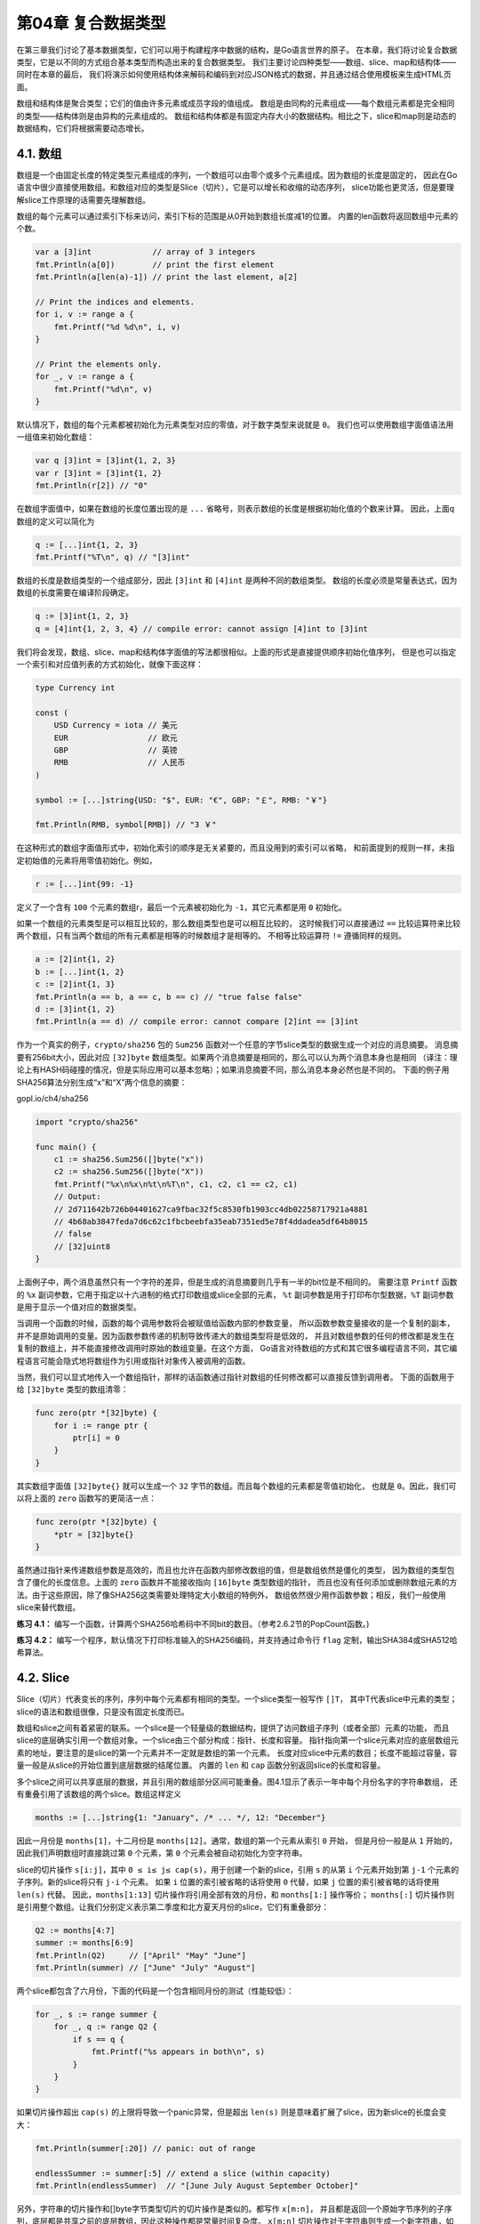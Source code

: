 第04章 复合数据类型
====================

在第三章我们讨论了基本数据类型，它们可以用于构建程序中数据的结构，是Go语言世界的原子。
在本章，我们将讨论复合数据类型，它是以不同的方式组合基本类型而构造出来的复合数据类型。
我们主要讨论四种类型——数组、slice、map和结构体——同时在本章的最后，
我们将演示如何使用结构体来解码和编码到对应JSON格式的数据，并且通过结合使用模板来生成HTML页面。

数组和结构体是聚合类型；它们的值由许多元素或成员字段的值组成。
数组是由同构的元素组成——每个数组元素都是完全相同的类型——结构体则是由异构的元素组成的。
数组和结构体都是有固定内存大小的数据结构。相比之下，slice和map则是动态的数据结构，它们将根据需要动态增长。

4.1. 数组
---------

数组是一个由固定长度的特定类型元素组成的序列，一个数组可以由零个或多个元素组成。因为数组的长度是固定的，
因此在Go语言中很少直接使用数组。和数组对应的类型是Slice（切片），它是可以增长和收缩的动态序列，
slice功能也更灵活，但是要理解slice工作原理的话需要先理解数组。

数组的每个元素可以通过索引下标来访问，索引下标的范围是从0开始到数组长度减1的位置。
内置的len函数将返回数组中元素的个数。

.. code:: Go

    var a [3]int             // array of 3 integers
    fmt.Println(a[0])        // print the first element
    fmt.Println(a[len(a)-1]) // print the last element, a[2]

    // Print the indices and elements.
    for i, v := range a {
        fmt.Printf("%d %d\n", i, v)
    }

    // Print the elements only.
    for _, v := range a {
        fmt.Printf("%d\n", v)
    }

默认情况下，数组的每个元素都被初始化为元素类型对应的零值，对于数字类型来说就是 ``0``。
我们也可以使用数组字面值语法用一组值来初始化数组：

.. code:: Go

    var q [3]int = [3]int{1, 2, 3}
    var r [3]int = [3]int{1, 2}
    fmt.Println(r[2]) // "0"

在数组字面值中，如果在数组的长度位置出现的是 ``...`` 省略号，则表示数组的长度是根据初始化值的个数来计算。
因此，上面q数组的定义可以简化为

.. code:: Go

    q := [...]int{1, 2, 3}
    fmt.Printf("%T\n", q) // "[3]int"

数组的长度是数组类型的一个组成部分，因此 ``[3]int`` 和 ``[4]int`` 是两种不同的数组类型。
数组的长度必须是常量表达式，因为数组的长度需要在编译阶段确定。

.. code:: Go

    q := [3]int{1, 2, 3}
    q = [4]int{1, 2, 3, 4} // compile error: cannot assign [4]int to [3]int

我们将会发现，数组、slice、map和结构体字面值的写法都很相似。上面的形式是直接提供顺序初始化值序列，
但是也可以指定一个索引和对应值列表的方式初始化，就像下面这样：

.. code:: Go

    type Currency int

    const (
        USD Currency = iota // 美元
        EUR                 // 欧元
        GBP                 // 英镑
        RMB                 // 人民币
    )

    symbol := [...]string{USD: "$", EUR: "€", GBP: "￡", RMB: "￥"}

    fmt.Println(RMB, symbol[RMB]) // "3 ￥"

在这种形式的数组字面值形式中，初始化索引的顺序是无关紧要的，而且没用到的索引可以省略，
和前面提到的规则一样，未指定初始值的元素将用零值初始化。例如，

.. code:: Go

    r := [...]int{99: -1}

定义了一个含有 ``100`` 个元素的数组r，最后一个元素被初始化为 ``-1``，其它元素都是用 ``0`` 初始化。

如果一个数组的元素类型是可以相互比较的，那么数组类型也是可以相互比较的，
这时候我们可以直接通过 ``==`` 比较运算符来比较两个数组，只有当两个数组的所有元素都是相等的时候数组才是相等的。
不相等比较运算符 ``!=`` 遵循同样的规则。

.. code:: Go

    a := [2]int{1, 2}
    b := [...]int{1, 2}
    c := [2]int{1, 3}
    fmt.Println(a == b, a == c, b == c) // "true false false"
    d := [3]int{1, 2}
    fmt.Println(a == d) // compile error: cannot compare [2]int == [3]int

作为一个真实的例子，``crypto/sha256`` 包的 ``Sum256`` 函数对一个任意的字节slice类型的数据生成一个对应的消息摘要。
消息摘要有256bit大小，因此对应 ``[32]byte`` 数组类型。如果两个消息摘要是相同的，那么可以认为两个消息本身也是相同
（译注：理论上有HASH码碰撞的情况，但是实际应用可以基本忽略）；如果消息摘要不同，那么消息本身必然也是不同的。
下面的例子用SHA256算法分别生成“x”和“X”两个信息的摘要：

gopl.io/ch4/sha256

.. code:: Go

    import "crypto/sha256"

    func main() {
        c1 := sha256.Sum256([]byte("x"))
        c2 := sha256.Sum256([]byte("X"))
        fmt.Printf("%x\n%x\n%t\n%T\n", c1, c2, c1 == c2, c1)
        // Output:
        // 2d711642b726b04401627ca9fbac32f5c8530fb1903cc4db02258717921a4881
        // 4b68ab3847feda7d6c62c1fbcbeebfa35eab7351ed5e78f4ddadea5df64b8015
        // false
        // [32]uint8
    }

上面例子中，两个消息虽然只有一个字符的差异，但是生成的消息摘要则几乎有一半的bit位是不相同的。
需要注意 ``Printf`` 函数的 ``%x`` 副词参数，它用于指定以十六进制的格式打印数组或slice全部的元素，
``%t`` 副词参数是用于打印布尔型数据，``%T`` 副词参数是用于显示一个值对应的数据类型。

当调用一个函数的时候，函数的每个调用参数将会被赋值给函数内部的参数变量，
所以函数参数变量接收的是一个复制的副本，并不是原始调用的变量。因为函数参数传递的机制导致传递大的数组类型将是低效的，
并且对数组参数的任何的修改都是发生在复制的数组上，并不能直接修改调用时原始的数组变量。在这个方面，
Go语言对待数组的方式和其它很多编程语言不同，其它编程语言可能会隐式地将数组作为引用或指针对象传入被调用的函数。

当然，我们可以显式地传入一个数组指针，那样的话函数通过指针对数组的任何修改都可以直接反馈到调用者。
下面的函数用于给 ``[32]byte`` 类型的数组清零：

.. code:: Go

    func zero(ptr *[32]byte) {
        for i := range ptr {
            ptr[i] = 0
        }
    }

其实数组字面值 ``[32]byte{}`` 就可以生成一个 ``32`` 字节的数组。而且每个数组的元素都是零值初始化，
也就是 ``0``。因此，我们可以将上面的 ``zero`` 函数写的更简洁一点：

.. code:: Go

    func zero(ptr *[32]byte) {
        *ptr = [32]byte{}
    }

虽然通过指针来传递数组参数是高效的，而且也允许在函数内部修改数组的值，但是数组依然是僵化的类型，
因为数组的类型包含了僵化的长度信息。上面的 ``zero`` 函数并不能接收指向 ``[16]byte`` 类型数组的指针，
而且也没有任何添加或删除数组元素的方法。由于这些原因，除了像SHA256这类需要处理特定大小数组的特例外，
数组依然很少用作函数参数；相反，我们一般使用slice来替代数组。

**练习 4.1：**
编写一个函数，计算两个SHA256哈希码中不同bit的数目。（参考2.6.2节的PopCount函数。)

**练习 4.2：**
编写一个程序，默认情况下打印标准输入的SHA256编码，并支持通过命令行 ``flag`` 定制，输出SHA384或SHA512哈希算法。

4.2. Slice
----------

Slice（切片）代表变长的序列，序列中每个元素都有相同的类型。一个slice类型一般写作 ``[]T``，
其中T代表slice中元素的类型；slice的语法和数组很像，只是没有固定长度而已。

数组和slice之间有着紧密的联系。一个slice是一个轻量级的数据结构，提供了访问数组子序列（或者全部）元素的功能，
而且slice的底层确实引用一个数组对象。一个slice由三个部分构成：指针、长度和容量。
指针指向第一个slice元素对应的底层数组元素的地址，要注意的是slice的第一个元素并不一定就是数组的第一个元素。
长度对应slice中元素的数目；长度不能超过容量，容量一般是从slice的开始位置到底层数据的结尾位置。
内置的 ``len`` 和 ``cap`` 函数分别返回slice的长度和容量。

多个slice之间可以共享底层的数据，并且引用的数组部分区间可能重叠。图4.1显示了表示一年中每个月份名字的字符串数组，
还有重叠引用了该数组的两个slice。数组这样定义

.. code:: Go

    months := [...]string{1: "January", /* ... */, 12: "December"}

因此一月份是 ``months[1]``，十二月份是 ``months[12]``。通常，数组的第一个元素从索引 ``0`` 开始，
但是月份一般是从 ``1`` 开始的，因此我们声明数组时直接跳过第 ``0`` 个元素，第 ``0`` 个元素会被自动初始化为空字符串。

slice的切片操作 ``s[i:j]``，其中 ``0 ≤ i≤ j≤ cap(s)``，用于创建一个新的slice，引用 ``s`` 
的从第 ``i`` 个元素开始到第 ``j-1`` 个元素的子序列。新的slice将只有 ``j-i`` 个元素。
如果 ``i`` 位置的索引被省略的话将使用 ``0`` 代替，如果 ``j`` 位置的索引被省略的话将使用 ``len(s)`` 代替。
因此，``months[1:13]`` 切片操作将引用全部有效的月份，和 ``months[1:]`` 操作等价；
``months[:]`` 切片操作则是引用整个数组。让我们分别定义表示第二季度和北方夏天月份的slice，它们有重叠部分：

.. figure:: /_static/images/ch4-01.png
   :alt: 

.. code:: Go

    Q2 := months[4:7]
    summer := months[6:9]
    fmt.Println(Q2)     // ["April" "May" "June"]
    fmt.Println(summer) // ["June" "July" "August"]

两个slice都包含了六月份，下面的代码是一个包含相同月份的测试（性能较低）：

.. code:: Go

    for _, s := range summer {
        for _, q := range Q2 {
            if s == q {
                fmt.Printf("%s appears in both\n", s)
            }
        }
    }

如果切片操作超出 ``cap(s)`` 的上限将导致一个panic异常，但是超出 ``len(s)`` 则是意味着扩展了slice，因为新slice的长度会变大：

.. code:: Go

    fmt.Println(summer[:20]) // panic: out of range

    endlessSummer := summer[:5] // extend a slice (within capacity)
    fmt.Println(endlessSummer)  // "[June July August September October]"

另外，字符串的切片操作和[]byte字节类型切片的切片操作是类似的。都写作 ``x[m:n]``，
并且都是返回一个原始字节序列的子序列，底层都是共享之前的底层数组，因此这种操作都是常量时间复杂度。
``x[m:n]`` 切片操作对于字符串则生成一个新字符串，如果 ``x`` 是 ``[]byte`` 
的话则生成一个新的 ``[]byte``。

因为slice值包含指向第一个slice元素的指针，因此向函数传递slice将允许在函数内部修改底层数组的元素。
换句话说，复制一个slice只是对底层的数组创建了一个新的slice别名（§2.3.2）。
下面的 ``reverse`` 函数在原内存空间将 ``[]int`` 类型的slice反转，而且它可以用于任意长度的slice。

gopl.io/ch4/rev

.. code:: Go

    // reverse reverses a slice of ints in place.
    func reverse(s []int) {
        for i, j := 0, len(s)-1; i < j; i, j = i+1, j-1 {
            s[i], s[j] = s[j], s[i]
        }
    }

这里我们反转数组的应用：

.. code:: Go

    a := [...]int{0, 1, 2, 3, 4, 5}
    reverse(a[:])
    fmt.Println(a) // "[5 4 3 2 1 0]"

一种将slice元素循环向左旋转 ``n`` 个元素的方法是三次调用 ``reverse`` 反转函数，第一次是反转开头的 ``n`` 个元素，
然后是反转剩下的元素，最后是反转整个slice的元素。（如果是向右循环旋转，则将第三个函数调用移到第一个调用位置就可以了。）

.. code:: Go

    s := []int{0, 1, 2, 3, 4, 5}
    // Rotate s left by two positions.
    reverse(s[:2])
    reverse(s[2:])
    reverse(s)
    fmt.Println(s) // "[2 3 4 5 0 1]"

要注意的是slice类型的变量 ``s`` 和数组类型的变量 ``a`` 的初始化语法的差异。slice和数组的字面值语法很类似，
它们都是用花括弧包含一系列的初始化元素，但是对于slice并没有指明序列的长度。这会隐式地创建一个合适大小的数组，
然后slice的指针指向底层的数组。就像数组字面值一样，slice的字面值也可以按顺序指定初始化值序列，
或者是通过索引和元素值指定，或者用两种风格的混合语法初始化。

和数组不同的是，slice之间不能比较，因此我们不能使用 ``==`` 操作符来判断两个slice是否含有全部相等元素。
不过标准库提供了高度优化的 ``bytes.Equal`` 函数来判断两个字节型slice是否相等（ ``[]byte`` ），
但是对于其他类型的slice，我们必须自己展开每个元素进行比较：

.. code:: Go

    func equal(x, y []string) bool {
        if len(x) != len(y) {
            return false
        }
        for i := range x {
            if x[i] != y[i] {
                return false
            }
        }
        return true
    }

上面关于两个slice的深度相等测试，运行的时间并不比支持 ``==`` 操作的数组或字符串更多，
但是为何slice不直接支持比较运算符呢？这方面有两个原因。第一个原因，一个slice的元素是间接引用的，
一个slice甚至可以包含自身。虽然有很多办法处理这种情形，但是没有一个是简单有效的。

第二个原因，因为slice的元素是间接引用的，一个固定的slice值（译注：指slice本身的值，不是元素的值）
在不同的时刻可能包含不同的元素，因为底层数组的元素可能会被修改。而例如Go语言中map的key只做简单的浅拷贝，
它要求key在整个生命周期内保持不变性（译注：例如slice扩容，就会导致其本身的值/地址变化）。
而用深度相等判断的话，显然在map的key这种场合不合适。对于像指针或 ``chan`` 之类的引用类型，
``==`` 相等测试可以判断两个是否是引用相同的对象。一个针对slice的浅相等测试的 ``==`` 操作符可能是有一定用处的，
也能临时解决 ``map`` 类型的 ``key`` 问题，但是slice和数组不同的相等测试行为会让人困惑。因此，
安全的做法是直接禁止slice之间的比较操作。

slice唯一合法的比较操作是和 ``nil`` 比较，例如：

.. code:: Go

    if summer == nil { /* ... */ }

一个零值的slice等于 ``nil``。一个 ``nil`` 值的slice并没有底层数组。一个 ``nil`` 值的slice的长度和容量都是 ``0``，
但是也有非 ``nil`` 值的slice的长度和容量也是 ``0`` 的，例如 ``[]int{}`` 或 ``make([]int,3)[3:]``。
与任意类型的 ``nil`` 值一样，我们可以用 ``[]int(nil)`` 类型转换表达式来生成一个对应类型slice的 ``nil`` 值。

.. code:: Go

    var s []int    // len(s) == 0, s == nil
    s = nil        // len(s) == 0, s == nil
    s = []int(nil) // len(s) == 0, s == nil
    s = []int{}    // len(s) == 0, s != nil

如果你需要测试一个slice是否是空的，使用 ``len(s) == 0`` 来判断，而不应该用 ``s == nil`` 
来判断。除了和 ``nil`` 相等比较外，一个 ``nil`` 值的slice的行为和其它任意 ``0`` 长度的slice一样；
例如 ``reverse(nil)`` 也是安全的。除了文档已经明确说明的地方，所有的Go语言函数应该以相同的方式对待 ``nil`` 
值的slice和 ``0`` 长度的slice。

内置的 ``make`` 函数创建一个指定元素类型、长度和容量的slice。容量部分可以省略，在这种情况下，容量将等于长度。

.. code:: Go

    make([]T, len)
    make([]T, len, cap) // same as make([]T, cap)[:len]

在底层，``make`` 创建了一个匿名的数组变量，然后返回一个slice；只有通过返回的slice才能引用底层匿名的数组变量。
在第一种语句中，slice是整个数组的view。在第二个语句中，slice只引用了底层数组的前 ``len`` 个元素，
但是容量将包含整个的数组。额外的元素是留给未来的增长用的。

4.2.1. append函数
~~~~~~~~~~~~~~~~~

内置的append函数用于向slice追加元素：

.. code:: Go

    var runes []rune
    for _, r := range "Hello, 世界" {
        runes = append(runes, r)
    }
    fmt.Printf("%q\n", runes) // "['H' 'e' 'l' 'l' 'o' ',' ' ' '世' '界']"

在循环中使用 ``append`` 函数构建一个由九个 ``rune`` 字符构成的slice，当然对应这个特殊的问题我们可以通过Go语言内置的 
``[]rune("Hello,世界")`` 转换操作完成。

``append`` 函数对于理解slice底层是如何工作的非常重要，所以让我们仔细查看究竟是发生了什么。
下面是第一个版本的 ``appendInt`` 函数，专门用于处理 ``[]int`` 类型的slice：

gopl.io/ch4/append

.. code:: Go

    func appendInt(x []int, y int) []int {
        var z []int
        zlen := len(x) + 1
        if zlen <= cap(x) {
            // There is room to grow.  Extend the slice.
            z = x[:zlen]
        } else {
            // There is insufficient space.  Allocate a new array.
            // Grow by doubling, for amortized linear complexity.
            zcap := zlen
            if zcap < 2*len(x) {
                zcap = 2 * len(x)
            }
            z = make([]int, zlen, zcap)
            copy(z, x) // a built-in function; see text
        }
        z[len(x)] = y
        return z
    }

每次调用 ``appendInt`` 函数，必须先检测slice底层数组是否有足够的容量来保存新添加的元素。
如果有足够空间的话，直接扩展slice（依然在原有的底层数组之上），将新添加的y元素复制到新扩展的空间，
并返回slice。因此，输入的x和输出的z共享相同的底层数组。

如果没有足够的增长空间的话，``appendInt`` 函数则会先分配一个足够大的slice用于保存新的结果，
先将输入的 ``x`` 复制到新的空间，然后添加 ``y`` 元素。结果 ``z`` 和输入的 ``x`` 引用的将是不同的底层数组。

虽然通过循环复制元素更直接，不过内置的 ``copy`` 函数可以方便地将一个slice复制另一个相同类型的slice。
``copy`` 函数的第一个参数是要复制的目标slice，第二个参数是源slice，目标和源的位置顺序和 ``dst = src`` 
赋值语句是一致的。两个slice可以共享同一个底层数组，甚至有重叠也没有问题。``copy`` 
函数将返回成功复制的元素的个数（我们这里没有用到），等于两个slice中较小的长度，
所以我们不用担心覆盖会超出目标slice的范围。

为了提高内存使用效率，新分配的数组一般略大于保存x和y所需要的最低大小。通过在每次扩展数组时直接将长度翻倍从而避免了多次内存分配，
也确保了添加单个元素操的平均时间是一个常数时间。这个程序演示了效果：

.. code:: Go

    func main() {
        var x, y []int
        for i := 0; i < 10; i++ {
            y = appendInt(x, i)
            fmt.Printf("%d cap=%d\t%v\n", i, cap(y), y)
            x = y
        }
    }

每一次容量的变化都会导致重新分配内存和copy操作：

::

    0  cap=1    [0]
    1  cap=2    [0 1]
    2  cap=4    [0 1 2]
    3  cap=4    [0 1 2 3]
    4  cap=8    [0 1 2 3 4]
    5  cap=8    [0 1 2 3 4 5]
    6  cap=8    [0 1 2 3 4 5 6]
    7  cap=8    [0 1 2 3 4 5 6 7]
    8  cap=16   [0 1 2 3 4 5 6 7 8]
    9  cap=16   [0 1 2 3 4 5 6 7 8 9]

让我们仔细查看 ``i=3`` 次的迭代。当时 ``x`` 包含了 ``[0 1 2]`` 三个元素，但是容量是4，
因此可以简单将新的元素添加到末尾，不需要新的内存分配。然后新的 ``y`` 的长度和容量都是4，
并且和 ``x`` 引用着相同的底层数组，如图4.2所示。

.. figure:: /_static/images/ch4-02.png
   :alt: 

在下一次迭代时 ``i=4``，现在没有新的空余的空间了，因此 ``appendInt`` 函数分配一个容量为8的底层数组，
将 ``x`` 的4个元素 ``[0 1 2 3]`` 复制到新空间的开头，然后添加新的元素 ``i``，新元素的值是4。
新的 ``y`` 的长度是5，容量是8；后面有3个空闲的位置，三次迭代都不需要分配新的空间。
当前迭代中，``y`` 和 ``x`` 是对应不同底层数组的view。这次操作如图4.3所示。

.. figure:: /_static/images/ch4-03.png
   :alt: 

内置的 ``append`` 函数可能使用比 ``appendInt`` 更复杂的内存扩展策略。因此，通常我们并不知道 ``append`` 
调用是否导致了内存的重新分配，因此我们也不能确认新的slice和原始的slice是否引用的是相同的底层数组空间。
同样，我们不能确认在原先的slice上的操作是否会影响到新的slice。因此，通常是将 ``append`` 
返回的结果直接赋值给输入的slice变量：

.. code:: Go

    runes = append(runes, r)

更新slice变量不仅对调用 ``append`` 函数是必要的，实际上对应任何可能导致长度、容量或底层数组变化的操作都是必要的。
要正确地使用slice，需要记住尽管底层数组的元素是间接访问的，但是slice对应结构体本身的指针、
长度和容量部分是直接访问的。要更新这些信息需要像上面例子那样一个显式的赋值操作。从这个角度看，
slice并不是一个纯粹的引用类型，它实际上是一个类似下面结构体的聚合类型：

.. code:: Go

    type IntSlice struct {
        ptr      *int
        len, cap int
    }

我们的 ``appendInt`` 函数每次只能向slice追加一个元素，但是内置的 ``append`` 
函数则可以追加多个元素，甚至追加一个slice。

.. code:: Go

    var x []int
    x = append(x, 1)
    x = append(x, 2, 3)
    x = append(x, 4, 5, 6)
    x = append(x, x...) // append the slice x
    fmt.Println(x)      // "[1 2 3 4 5 6 1 2 3 4 5 6]"

通过下面的小修改，我们可以达到 ``append`` 函数类似的功能。其中在 ``appendInt`` 
函数参数中的最后的 ``...`` 省略号表示接收变长的参数为slice。我们将在5.7节详细解释这个特性。

.. code:: Go

    func appendInt(x []int, y ...int) []int {
        var z []int
        zlen := len(x) + len(y)
        // ...expand z to at least zlen...
        copy(z[len(x):], y)
        return z
    }

为了避免重复，和前面相同的代码并没有显示。

4.2.2. Slice内存技巧
~~~~~~~~~~~~~~~~~~~~

让我们看看更多的例子，比如旋转slice、反转slice或在slice原有内存空间修改元素。给定一个字符串列表，
下面的 ``nonempty`` 函数将在原有slice内存空间之上返回不包含空字符串的列表：

gopl.io/ch4/nonempty

.. code:: Go

    // Nonempty is an example of an in-place slice algorithm.
    package main

    import "fmt"

    // nonempty returns a slice holding only the non-empty strings.
    // The underlying array is modified during the call.
    func nonempty(strings []string) []string {
        i := 0
        for _, s := range strings {
            if s != "" {
                strings[i] = s
                i++
            }
        }
        return strings[:i]
    }

比较微妙的地方是，输入的slice和输出的slice共享一个底层数组。这可以避免分配另一个数组，
不过原来的数据将可能会被覆盖，正如下面两个打印语句看到的那样：

.. code:: Go

    data := []string{"one", "", "three"}
    fmt.Printf("%q\n", nonempty(data)) // `["one" "three"]`
    fmt.Printf("%q\n", data)           // `["one" "three" "three"]`

因此我们通常会这样使用 ``nonempty`` 函数： ``data = nonempty(data)`` 。

``nonempty`` 函数也可以使用 ``append`` 函数实现：

.. code:: Go

    func nonempty2(strings []string) []string {
        out := strings[:0] // zero-length slice of original
        for _, s := range strings {
            if s != "" {
                out = append(out, s)
            }
        }
        return out
    }

无论如何实现，以这种方式重用一个slice一般都要求最多为每个输入值产生一个输出值，
事实上很多这类算法都是用来过滤或合并序列中相邻的元素。这种slice用法是比较复杂的技巧，
虽然使用到了slice的一些技巧，但是对于某些场合是比较清晰和有效的。

一个slice可以用来模拟一个stack。最初给定的空slice对应一个空的stack，然后可以使用 ``append`` 
函数将新的值压入stack：

.. code:: Go

    stack = append(stack, v) // push v

stack的顶部位置对应slice的最后一个元素：

.. code:: Go

    top := stack[len(stack)-1] // top of stack

通过收缩stack可以弹出栈顶的元素

.. code:: Go

    stack = stack[:len(stack)-1] // pop

要删除slice中间的某个元素并保存原有的元素顺序，可以通过内置的 ``copy`` 函数将后面的子slice向前依次移动一位完成：

.. code:: Go

    func remove(slice []int, i int) []int {
        copy(slice[i:], slice[i+1:])
        return slice[:len(slice)-1]
    }

    func main() {
        s := []int{5, 6, 7, 8, 9}
        fmt.Println(remove(s, 2)) // "[5 6 8 9]"
    }

如果删除元素后不用保持原来顺序的话，我们可以简单的用最后一个元素覆盖被删除的元素：

.. code:: Go

    func remove(slice []int, i int) []int {
        slice[i] = slice[len(slice)-1]
        return slice[:len(slice)-1]
    }

    func main() {
        s := []int{5, 6, 7, 8, 9}
        fmt.Println(remove(s, 2)) // "[5 6 9 8]
    }

**练习 4.3：** 重写reverse函数，使用数组指针代替slice。

**练习 4.4：** 编写一个rotate函数，通过一次循环完成旋转。

**练习 4.5：** 写一个函数在原地完成消除[]string中相邻重复的字符串的操作。

**练习 4.6：**
编写一个函数，原地将一个UTF-8编码的[]byte类型的slice中相邻的空格（参考 ``unicode.IsSpace`` ）替换成一个空格返回

**练习 4.7：**
修改reverse函数用于原地反转UTF-8编码的[]byte。是否可以不用分配额外的内存？

4.3. Map
--------

哈希表是一种巧妙并且实用的数据结构。它是一个无序的 ``key/value`` 对的集合，其中所有的 ``key`` 都是不同的，
然后通过给定的key可以在常数时间复杂度内检索、更新或删除对应的value。

在Go语言中，一个map就是一个哈希表的引用，map类型可以写为map[K]V，其中K和V分别对应key和value。
map中所有的key都有相同的类型，所有的value也有着相同的类型，但是key和value之间可以是不同的数据类型。
其中K对应的key必须是支持==比较运算符的数据类型，所以map可以通过测试key是否相等来判断是否已经存在。
虽然浮点数类型也是支持相等运算符比较的，但是将浮点数用做key类型则是一个坏的想法，正如第三章提到的，
最坏的情况是可能出现的NaN和任何浮点数都不相等。对于V对应的value数据类型则没有任何的限制。

内置的make函数可以创建一个map：

.. code:: Go

    ages := make(map[string]int) // mapping from strings to ints

我们也可以用map字面值的语法创建map，同时还可以指定一些最初的key/value：

.. code:: Go

    ages := map[string]int{
        "alice":   31,
        "charlie": 34,
    }

这相当于

.. code:: Go

    ages := make(map[string]int)
    ages["alice"] = 31
    ages["charlie"] = 34

因此，另一种创建空的map的表达式是\ ``map[string]int{}``\ 。

Map中的元素通过key对应的下标语法访问：

.. code:: Go

    ages["alice"] = 32
    fmt.Println(ages["alice"]) // "32"

使用内置的delete函数可以删除元素：

.. code:: Go

    delete(ages, "alice") // remove element ages["alice"]

所有这些操作是安全的，即使这些元素不在map中也没有关系；如果一个查找失败将返回value类型对应的零值，
例如，即使map中不存在“bob”下面的代码也可以正常工作，因为 ``ages["bob"]`` 失败时将返回0。

.. code:: Go

    ages["bob"] = ages["bob"] + 1 // happy birthday!

而且 ``x += y`` 和 ``x++`` 等简短赋值语法也可以用在map上，所以上面的代码可以改写成

.. code:: Go

    ages["bob"] += 1

更简单的写法

.. code:: Go

    ages["bob"]++

但是map中的元素并不是一个变量，因此我们不能对map的元素进行取址操作：

.. code:: Go

    _ = &ages["bob"] // compile error: cannot take address of map element

禁止对map元素取址的原因是map可能随着元素数量的增长而重新分配更大的内存空间，从而可能导致之前的地址无效。

要想遍历map中全部的key/value对的话，可以使用range风格的for循环实现，和之前的slice遍历语法类似。
下面的迭代语句将在每次迭代时设置name和age变量，它们对应下一个键/值对：

.. code:: Go

    for name, age := range ages {
        fmt.Printf("%s\t%d\n", name, age)
    }

Map的迭代顺序是不确定的，并且不同的哈希函数实现可能导致不同的遍历顺序。在实践中，遍历的顺序是随机的，
每一次遍历的顺序都不相同。这是故意的，每次都使用随机的遍历顺序可以强制要求程序不会依赖具体的哈希函数实现。
如果要按顺序遍历key/value对，我们必须显式地对key进行排序，可以使用sort包的Strings函数对字符串slice进行排序。
下面是常见的处理方式：

.. code:: Go

    import "sort"

    var names []string
    for name := range ages {
        names = append(names, name)
    }
    sort.Strings(names)
    for _, name := range names {
        fmt.Printf("%s\t%d\n", name, ages[name])
    }

因为我们一开始就知道names的最终大小，因此给slice分配一个合适的大小将会更有效。
下面的代码创建了一个空的slice，但是slice的容量刚好可以放下map中全部的key：

.. code:: Go

    names := make([]string, 0, len(ages))

在上面的第一个range循环中，我们只关心map中的key，所以我们忽略了第二个循环变量。在第二个循环中，
我们只关心names中的名字，所以我们使用 ``_`` 空白标识符来忽略第一个循环变量，也就是迭代slice时的索引。

map类型的零值是nil，也就是没有引用任何哈希表。

.. code:: Go

    var ages map[string]int
    fmt.Println(ages == nil)    // "true"
    fmt.Println(len(ages) == 0) // "true"

map上的大部分操作，包括查找、删除、len和range循环都可以安全工作在nil值的map上，
它们的行为和一个空的map类似。但是向一个nil值的map存入元素将导致一个panic异常：

.. code:: Go

    ages["carol"] = 21 // panic: assignment to entry in nil map

在向map存数据前必须先创建map。

通过key作为索引下标来访问map将产生一个value。如果key在map中是存在的，那么将得到与key对应的value；
如果key不存在，那么将得到value对应类型的零值，正如我们前面看到的ages["bob"]那样。这个规则很实用，
但是有时候可能需要知道对应的元素是否真的是在map之中。例如，如果元素类型是一个数字，
你可能需要区分一个已经存在的0，和不存在而返回零值的0，可以像下面这样测试：

.. code:: Go

    age, ok := ages["bob"]
    if !ok { /* "bob" is not a key in this map; age == 0. */ }

你会经常看到将这两个结合起来使用，像这样：

.. code:: Go

    if age, ok := ages["bob"]; !ok { /* ... */ }

在这种场景下，map的下标语法将产生两个值；第二个是一个布尔值，用于报告元素是否真的存在。
布尔变量一般命名为ok，特别适合马上用于if条件判断部分。

和slice一样，map之间也不能进行相等比较；唯一的例外是和nil进行比较。要判断两个map是否包含相同的key和value，
我们必须通过一个循环实现：

.. code:: Go

    func equal(x, y map[string]int) bool {
        if len(x) != len(y) {
            return false
        }
        for k, xv := range x {
            if yv, ok := y[k]; !ok || yv != xv {
                return false
            }
        }
        return true
    }

从例子中可以看到如何用 ``!ok`` 来区分元素不存在，与元素存在但为 ``0`` 的。我们不能简单地用 ``xv != y[k]`` 
判断，那样会导致在判断下面两个map时产生错误的结果：

.. code:: Go

    // True if equal is written incorrectly.
    equal(map[string]int{"A": 0}, map[string]int{"B": 42})

Go语言中并没有提供一个set类型，但是map中的key也是不相同的，可以用map实现类似set的功能。
为了说明这一点，下面的dedup程序读取多行输入，但是只打印第一次出现的行。（它是1.3节中出现的dup程序的变体。）
dedup程序通过map来表示所有的输入行所对应的set集合，以确保已经在集合存在的行不会被重复打印。

gopl.io/ch4/dedup

.. code:: Go

    func main() {
        seen := make(map[string]bool) // a set of strings
        input := bufio.NewScanner(os.Stdin)
        for input.Scan() {
            line := input.Text()
            if !seen[line] {
                seen[line] = true
                fmt.Println(line)
            }
        }

        if err := input.Err(); err != nil {
            fmt.Fprintf(os.Stderr, "dedup: %v\n", err)
            os.Exit(1)
        }
    }

Go程序员将这种忽略value的map当作一个字符串集合，并非所有 ``map[string]bool`` 类型value都是无关紧要的；
有一些则可能会同时包含true和false的值。

有时候我们需要一个map或set的key是slice类型，但是map的key必须是可比较的类型，但是slice并不满足这个条件。
不过，我们可以通过两个步骤绕过这个限制。第一步，定义一个辅助函数k，将slice转为map对应的string类型的key，
确保只有x和y相等时 ``k(x) == k(y)`` 才成立。然后创建一个key为string类型的map，在每次对map操作时先用k辅助函数将slice转化为string类型。

下面的例子演示了如何使用map来记录提交相同的字符串列表的次数。它使用了 ``fmt.Sprintf`` 
函数将字符串列表转换为一个字符串以用于map的key，通过%q参数忠实地记录每个字符串元素的信息：

.. code:: Go

    var m = make(map[string]int)

    func k(list []string) string { return fmt.Sprintf("%q", list) }

    func Add(list []string)       { m[k(list)]++ }
    func Count(list []string) int { return m[k(list)] }

使用同样的技术可以处理任何不可比较的key类型，而不仅仅是slice类型。这种技术对于想使用自定义key比较函数的时候也很有用，
例如在比较字符串的时候忽略大小写。同时，辅助函数k(x)也不一定是字符串类型，它可以返回任何可比较的类型，例如整数、数组或结构体等。

这是map的另一个例子，下面的程序用于统计输入中每个Unicode码点出现的次数。虽然Unicode全部码点的数量巨大，
但是出现在特定文档中的字符种类并没有多少，使用map可以用比较自然的方式来跟踪那些出现过的字符的次数。

gopl.io/ch4/charcount

.. code:: Go

    // Charcount computes counts of Unicode characters.
    package main

    import (
        "bufio"
        "fmt"
        "io"
        "os"
        "unicode"
        "unicode/utf8"
    )

    func main() {
        counts := make(map[rune]int)    // counts of Unicode characters
        var utflen [utf8.UTFMax + 1]int // count of lengths of UTF-8 encodings
        invalid := 0                    // count of invalid UTF-8 characters

        in := bufio.NewReader(os.Stdin)
        for {
            r, n, err := in.ReadRune() // returns rune, nbytes, error
            if err == io.EOF {
                break
            }
            if err != nil {
                fmt.Fprintf(os.Stderr, "charcount: %v\n", err)
                os.Exit(1)
            }
            if r == unicode.ReplacementChar && n == 1 {
                invalid++
                continue
            }
            counts[r]++
            utflen[n]++
        }
        fmt.Printf("rune\tcount\n")
        for c, n := range counts {
            fmt.Printf("%q\t%d\n", c, n)
        }
        fmt.Print("\nlen\tcount\n")
        for i, n := range utflen {
            if i > 0 {
                fmt.Printf("%d\t%d\n", i, n)
            }
        }
        if invalid > 0 {
            fmt.Printf("\n%d invalid UTF-8 characters\n", invalid)
        }
    }

ReadRune方法执行UTF-8解码并返回三个值：解码的rune字符的值，字符UTF-8编码后的长度，和一个错误值。我们可预期的错误值只有对应文件结尾的io.EOF。如果输入的是无效的UTF-8编码的字符，返回的将是unicode.ReplacementChar表示无效字符，并且编码长度是1。

charcount程序同时打印不同UTF-8编码长度的字符数目。对此，map并不是一个合适的数据结构；因为UTF-8编码的长度总是从1到utf8.UTFMax（最大是4个字节），使用数组将更有效。

作为一个实验，我们用charcount程序对英文版原稿的字符进行了统计。虽然大部分是英语，但是也有一些非ASCII字符。下面是排名前10的非ASCII字符：

.. figure:: /_static/images/ch4-xx-01.png
   :alt: 

下面是不同UTF-8编码长度的字符的数目：

::

    len count
    1   765391
    2   60
    3   70
    4   0

Map的value类型也可以是一个聚合类型，比如是一个map或slice。在下面的代码中，图graph的key类型是一个字符串，value类型map[string]bool代表一个字符串集合。从概念上讲，graph将一个字符串类型的key映射到一组相关的字符串集合，它们指向新的graph的key。

gopl.io/ch4/graph

.. code:: Go

    var graph = make(map[string]map[string]bool)

    func addEdge(from, to string) {
        edges := graph[from]
        if edges == nil {
            edges = make(map[string]bool)
            graph[from] = edges
        }
        edges[to] = true
    }

    func hasEdge(from, to string) bool {
        return graph[from][to]
    }

其中addEdge函数惰性初始化map是一个惯用方式，也就是说在每个值首次作为key时才初始化。addEdge函数显示了如何让map的零值也能正常工作；即使from到to的边不存在，graph[from][to]依然可以返回一个有意义的结果。

**练习 4.8：**
修改charcount程序，使用unicode.IsLetter等相关的函数，统计字母、数字等Unicode中不同的字符类别。

**练习 4.9：**
编写一个程序wordfreq程序，报告输入文本中每个单词出现的频率。在第一次调用Scan前先调用input.Split(bufio.ScanWords)函数，这样可以按单词而不是按行输入。

4.4. 结构体
-----------

结构体是一种聚合的数据类型，是由零个或多个任意类型的值聚合成的实体。每个值称为结构体的成员。
用结构体的经典案例是处理公司的员工信息，每个员工信息包含一个唯一的员工编号、员工的名字、家庭住址、
出生日期、工作岗位、薪资、上级领导等等。所有的这些信息都需要绑定到一个实体中，可以作为一个整体单元被复制，
作为函数的参数或返回值，或者是被存储到数组中，等等。

下面两个语句声明了一个叫Employee的命名的结构体类型，并且声明了一个Employee类型的变量dilbert：

.. code:: Go

    type Employee struct {
        ID        int
        Name      string
        Address   string
        DoB       time.Time
        Position  string
        Salary    int
        ManagerID int
    }

    var dilbert Employee

dilbert结构体变量的成员可以通过点操作符访问，比如dilbert.Name和dilbert.DoB。因为dilbert是一个变量，
它所有的成员也同样是变量，我们可以直接对每个成员赋值：

.. code:: Go

    dilbert.Salary -= 5000 // demoted, for writing too few lines of code

或者是对成员取地址，然后通过指针访问：

.. code:: Go

    position := &dilbert.Position
    *position = "Senior " + *position // promoted, for outsourcing to Elbonia

点操作符也可以和指向结构体的指针一起工作：

.. code:: Go

    var employeeOfTheMonth *Employee = &dilbert
    employeeOfTheMonth.Position += " (proactive team player)"

相当于下面语句

.. code:: Go

    (*employeeOfTheMonth).Position += " (proactive team player)"

下面的EmployeeByID函数将根据给定的员工ID返回对应的员工信息结构体的指针。我们可以使用点操作符来访问它里面的成员：

.. code:: Go

    func EmployeeByID(id int) *Employee { /* ... */ }

    fmt.Println(EmployeeByID(dilbert.ManagerID).Position) // "Pointy-haired boss"

    id := dilbert.ID
    EmployeeByID(id).Salary = 0 // fired for... no real reason

后面的语句通过EmployeeByID返回的结构体指针更新了Employee结构体的成员。如果将EmployeeByID函数的返回值从\ ``*Employee``\ 指针类型改为Employee值类型，那么更新语句将不能编译通过，因为在赋值语句的左边并不确定是一个变量（译注：调用函数返回的是值，并不是一个可取地址的变量）。

通常一行对应一个结构体成员，成员的名字在前类型在后，不过如果相邻的成员类型如果相同的话可以被合并到一行，就像下面的Name和Address成员那样：

.. code:: Go

    type Employee struct {
        ID            int
        Name, Address string
        DoB           time.Time
        Position      string
        Salary        int
        ManagerID     int
    }

结构体成员的输入顺序也有重要的意义。我们也可以将Position成员合并（因为也是字符串类型），或者是交换Name和Address出现的先后顺序，那样的话就是定义了不同的结构体类型。通常，我们只是将相关的成员写到一起。

如果结构体成员名字是以大写字母开头的，那么该成员就是导出的；这是Go语言导出规则决定的。一个结构体可能同时包含导出和未导出的成员。

结构体类型往往是冗长的，因为它的每个成员可能都会占一行。虽然我们每次都可以重写整个结构体成员，但是重复会令人厌烦。因此，完整的结构体写法通常只在类型声明语句的地方出现，就像Employee类型声明语句那样。

一个命名为S的结构体类型将不能再包含S类型的成员：因为一个聚合的值不能包含它自身。（该限制同样适用于数组。）但是S类型的结构体可以包含\ ``*S``\ 指针类型的成员，这可以让我们创建递归的数据结构，比如链表和树结构等。在下面的代码中，我们使用一个二叉树来实现一个插入排序：

gopl.io/ch4/treesort

.. code:: Go

    type tree struct {
        value       int
        left, right *tree
    }

    // Sort sorts values in place.
    func Sort(values []int) {
        var root *tree
        for _, v := range values {
            root = add(root, v)
        }
        appendValues(values[:0], root)
    }

    // appendValues appends the elements of t to values in order
    // and returns the resulting slice.
    func appendValues(values []int, t *tree) []int {
        if t != nil {
            values = appendValues(values, t.left)
            values = append(values, t.value)
            values = appendValues(values, t.right)
        }
        return values
    }

    func add(t *tree, value int) *tree {
        if t == nil {
            // Equivalent to return &tree{value: value}.
            t = new(tree)
            t.value = value
            return t
        }
        if value < t.value {
            t.left = add(t.left, value)
        } else {
            t.right = add(t.right, value)
        }
        return t
    }

结构体类型的零值是每个成员都是零值。通常会将零值作为最合理的默认值。例如，对于bytes.Buffer类型，结构体初始值就是一个随时可用的空缓存，还有在第9章将会讲到的sync.Mutex的零值也是有效的未锁定状态。有时候这种零值可用的特性是自然获得的，但是也有些类型需要一些额外的工作。

如果结构体没有任何成员的话就是空结构体，写作struct{}。它的大小为0，也不包含任何信息，但是有时候依然是有价值的。有些Go语言程序员用map来模拟set数据结构时，用它来代替map中布尔类型的value，只是强调key的重要性，但是因为节约的空间有限，而且语法比较复杂，所以我们通常会避免这样的用法。

.. code:: Go

    seen := make(map[string]struct{}) // set of strings
    // ...
    if _, ok := seen[s]; !ok {
        seen[s] = struct{}{}
        // ...first time seeing s...
    }

4.4.1. 结构体字面值
~~~~~~~~~~~~~~~~~~~

结构体值也可以用结构体字面值表示，结构体字面值可以指定每个成员的值。

.. code:: Go

    type Point struct{ X, Y int }

    p := Point{1, 2}

这里有两种形式的结构体字面值语法，上面的是第一种写法，
要求以结构体成员定义的顺序为每个结构体成员指定一个字面值。它要求写代码和读代码的人要记住结构体的每个成员的类型和顺序，
不过结构体成员有细微的调整就可能导致上述代码不能编译。因此，上述的语法一般只在定义结构体的包内部使用，
或者是在较小的结构体中使用，这些结构体的成员排列比较规则，比如 ``image.Point{x,y}`` 或 ``color.RGBA{red, green, blue, alpha}``。

其实更常用的是第二种写法，以成员名字和相应的值来初始化，可以包含部分或全部的成员，如1.4节的Lissajous程序的写法：

.. code:: Go

    anim := gif.GIF{LoopCount: nframes}

在这种形式的结构体字面值写法中，如果成员被忽略的话将默认用零值。因为提供了成员的名字，所以成员出现的顺序并不重要。

两种不同形式的写法不能混合使用。而且，你不能企图在外部包中用第一种顺序赋值的技巧来偷偷地初始化结构体中未导出的成员。

.. code:: Go

    package p
    type T struct{ a, b int } // a and b are not exported

    package q
    import "p"
    var _ = p.T{a: 1, b: 2} // compile error: can't reference a, b
    var _ = p.T{1, 2}       // compile error: can't reference a, b

虽然上面最后一行代码的编译错误信息中并没有显式提到未导出的成员，但是这样企图隐式使用未导出成员的行为也是不允许的。

结构体可以作为函数的参数和返回值。例如，这个Scale函数将Point类型的值缩放后返回：

.. code:: Go

    func Scale(p Point, factor int) Point {
        return Point{p.X * factor, p.Y * factor}
    }

    fmt.Println(Scale(Point{1, 2}, 5)) // "{5 10}"

如果考虑效率的话，较大的结构体通常会用指针的方式传入和返回，

.. code:: Go

    func Bonus(e *Employee, percent int) int {
        return e.Salary * percent / 100
    }

如果要在函数内部修改结构体成员的话，用指针传入是必须的；因为在Go语言中，所有的函数参数都是值拷贝传入的，函数参数将不再是函数调用时的原始变量。

.. code:: Go

    func AwardAnnualRaise(e *Employee) {
        e.Salary = e.Salary * 105 / 100
    }

因为结构体通常通过指针处理，可以用下面的写法来创建并初始化一个结构体变量，并返回结构体的地址：

.. code:: Go

    pp := &Point{1, 2}

它和下面的语句是等价的

.. code:: Go

    pp := new(Point)
    *pp = Point{1, 2}

不过 ``&Point{1, 2}`` 写法可以直接在表达式中使用，比如一个函数调用。

4.4.2. 结构体比较
~~~~~~~~~~~~~~~~~

如果结构体的全部成员都是可以比较的，那么结构体也是可以比较的，那样的话两个结构体将可以使用 
``==`` 或 ``!=`` 运算符进行比较。相等比较运算符==将比较两个结构体的每个成员，因此下面两个比较的表达式是等价的：

.. code:: Go

    type Point struct{ X, Y int }

    p := Point{1, 2}
    q := Point{2, 1}
    fmt.Println(p.X == q.X && p.Y == q.Y) // "false"
    fmt.Println(p == q)                   // "false"

可比较的结构体类型和其他可比较的类型一样，可以用于map的key类型。

.. code:: Go

    type address struct {
        hostname string
        port     int
    }

    hits := make(map[address]int)
    hits[address{"golang.org", 443}]++

4.4.3. 结构体嵌入和匿名成员
~~~~~~~~~~~~~~~~~~~~~~~~~~~

在本节中，我们将看到如何使用Go语言提供的不同寻常的结构体嵌入机制让一个命名的结构体包含另一个结构体类型的匿名成员，
这样就可以通过简单的点运算符 ``x.f`` 来访问匿名成员链中嵌套的 ``x.d.e.f`` 成员。

考虑一个二维的绘图程序，提供了一个各种图形的库，例如矩形、椭圆形、星形和轮形等几何形状。这里是其中两个的定义：

.. code:: Go

    type Circle struct {
        X, Y, Radius int
    }

    type Wheel struct {
        X, Y, Radius, Spokes int
    }

一个Circle代表的圆形类型包含了标准圆心的X和Y坐标信息，和一个Radius表示的半径信息。
一个Wheel轮形除了包含Circle类型所有的全部成员外，还增加了Spokes表示径向辐条的数量。我们可以这样创建一个wheel变量：

.. code:: Go

    var w Wheel
    w.X = 8
    w.Y = 8
    w.Radius = 5
    w.Spokes = 20

随着库中几何形状数量的增多，我们一定会注意到它们之间的相似和重复之处，所以我们可能为了便于维护而将相同的属性独立出来：

.. code:: Go

    type Point struct {
        X, Y int
    }

    type Circle struct {
        Center Point
        Radius int
    }

    type Wheel struct {
        Circle Circle
        Spokes int
    }

这样改动之后结构体类型变的清晰了，但是这种修改同时也导致了访问每个成员变得繁琐：

.. code:: Go

    var w Wheel
    w.Circle.Center.X = 8
    w.Circle.Center.Y = 8
    w.Circle.Radius = 5
    w.Spokes = 20

Go语言有一个特性让我们只声明一个成员对应的数据类型而不指名成员的名字；这类成员就叫匿名成员。
匿名成员的数据类型必须是命名的类型或指向一个命名的类型的指针。下面的代码中，Circle和Wheel各自都有一个匿名成员。
我们可以说Point类型被嵌入到了Circle结构体，同时Circle类型被嵌入到了Wheel结构体。

.. code:: Go

    type Circle struct {
        Point
        Radius int
    }

    type Wheel struct {
        Circle
        Spokes int
    }

得益于匿名嵌入的特性，我们可以直接访问叶子属性而不需要给出完整的路径：

.. code:: Go

    var w Wheel
    w.X = 8            // equivalent to w.Circle.Point.X = 8
    w.Y = 8            // equivalent to w.Circle.Point.Y = 8
    w.Radius = 5       // equivalent to w.Circle.Radius = 5
    w.Spokes = 20

在右边的注释中给出的显式形式访问这些叶子成员的语法依然有效，因此匿名成员并不是真的无法访问了。
其中匿名成员Circle和Point都有自己的名字——就是命名的类型名字——但是这些名字在点操作符中是可选的。
我们在访问子成员的时候可以忽略任何匿名成员部分。

不幸的是，结构体字面值并没有简短表示匿名成员的语法，
因此下面的语句都不能编译通过：

.. code:: Go

    w = Wheel{8, 8, 5, 20}                       // compile error: unknown fields
    w = Wheel{X: 8, Y: 8, Radius: 5, Spokes: 20} // compile error: unknown fields

结构体字面值必须遵循形状类型声明时的结构，所以我们只能用下面的两种语法，它们彼此是等价的：

gopl.io/ch4/embed

.. code:: Go

    w = Wheel{Circle{Point{8, 8}, 5}, 20}

    w = Wheel{
        Circle: Circle{
            Point:  Point{X: 8, Y: 8},
            Radius: 5,
        },
        Spokes: 20, // NOTE: trailing comma necessary here (and at Radius)
    }

    fmt.Printf("%#v\n", w)
    // Output:
    // Wheel{Circle:Circle{Point:Point{X:8, Y:8}, Radius:5}, Spokes:20}

    w.X = 42

    fmt.Printf("%#v\n", w)
    // Output:
    // Wheel{Circle:Circle{Point:Point{X:42, Y:8}, Radius:5}, Spokes:20}

需要注意的是Printf函数中%v参数包含的#副词，它表示用和Go语言类似的语法打印值。对于结构体类型来说，将包含每个成员的名字。

因为匿名成员也有一个隐式的名字，因此不能同时包含两个类型相同的匿名成员，这会导致名字冲突。同时，
因为成员的名字是由其类型隐式地决定的，所以匿名成员也有可见性的规则约束。在上面的例子中，
Point和Circle匿名成员都是导出的。即使它们不导出（比如改成小写字母开头的point和circle），
我们依然可以用简短形式访问匿名成员嵌套的成员

.. code:: Go

    w.X = 8 // equivalent to w.circle.point.X = 8

但是在包外部，因为circle和point没有导出，不能访问它们的成员，因此简短的匿名成员访问语法也是禁止的。

到目前为止，我们看到匿名成员特性只是对访问嵌套成员的点运算符提供了简短的语法糖。稍后，
我们将会看到匿名成员并不要求是结构体类型；其实任何命名的类型都可以作为结构体的匿名成员。
但是为什么要嵌入一个没有任何子成员类型的匿名成员类型呢？

答案是匿名类型的方法集。简短的点运算符语法可以用于选择匿名成员嵌套的成员，也可以用于访问它们的方法。
实际上，外层的结构体不仅仅是获得了匿名成员类型的所有成员，而且也获得了该类型导出的全部的方法。
这个机制可以用于将一些有简单行为的对象组合成有复杂行为的对象。组合是Go语言中面向对象编程的核心，我们将在6.3节中专门讨论。

4.5. JSON
---------

JavaScript对象表示法（JSON）是一种用于发送和接收结构化信息的标准协议。在类似的协议中，JSON并不是唯一的一个标准协议。
XML（§7.14）、ASN.1和Google的Protocol Buffers都是类似的协议，并且有各自的特色，
但是由于简洁性、可读性和流行程度等原因，JSON是应用最广泛的一个。

Go语言对于这些标准格式的编码和解码都有良好的支持，由标准库中的 ``encoding/json``、
``encoding/xml``、``encoding/asn1`` 等包提供支持（译注：Protocol Buffers的支持由 
``github.com/golang/protobuf`` 包提供），并且这类包都有着相似的API接口。本节，
我们将对重要的 ``encoding/json`` 包的用法做个概述。

JSON是对JavaScript中各种类型的值——字符串、数字、布尔值和对象——Unicode本文编码。
它可以用有效可读的方式表示第三章的基础数据类型和本章的数组、slice、结构体和map等聚合数据类型。

基本的JSON类型有数字（十进制或科学记数法）、布尔值（true或false）、字符串，
其中字符串是以双引号包含的Unicode字符序列，支持和Go语言类似的反斜杠转义特性，
不过JSON使用的是 ``\Uhhhh`` 转义数字来表示一个UTF-16编码（译注：UTF-16和UTF-8一样是一种变长的编码，
有些Unicode码点较大的字符需要用4个字节表示；而且UTF-16还有大端和小端的问题），而不是Go语言的rune类型。

这些基础类型可以通过JSON的数组和对象类型进行递归组合。一个JSON数组是一个有序的值序列，
写在一个方括号中并以逗号分隔；一个JSON数组可以用于编码Go语言的数组和slice。一个JSON对象是一个字符串到值的映射，
写成一系列的name:value对形式，用花括号包含并以逗号分隔；JSON的对象类型可以用于编码Go语言的map类型（key类型是字符串）和结构体。例如：

::

    boolean         true
    number          -273.15
    string          "She said \"Hello, BF\""
    array           ["gold", "silver", "bronze"]
    object          {"year": 1980,
                     "event": "archery",
                     "medals": ["gold", "silver", "bronze"]}

考虑一个应用程序，该程序负责收集各种电影评论并提供反馈功能。它的Movie数据类型和一个典型的表示电影的值列表如下所示。
（在结构体声明中，Year和Color成员后面的字符串面值是结构体成员Tag；我们稍后会解释它的作用。）

gopl.io/ch4/movie

.. code:: Go

    type Movie struct {
        Title  string
        Year   int  `json:"released"`
        Color  bool `json:"color,omitempty"`
        Actors []string
    }

    var movies = []Movie{
        {Title: "Casablanca", Year: 1942, Color: false,
            Actors: []string{"Humphrey Bogart", "Ingrid Bergman"}},
        {Title: "Cool Hand Luke", Year: 1967, Color: true,
            Actors: []string{"Paul Newman"}},
        {Title: "Bullitt", Year: 1968, Color: true,
            Actors: []string{"Steve McQueen", "Jacqueline Bisset"}},
        // ...
    }

这样的数据结构特别适合JSON格式，并且在两者之间相互转换也很容易。
将一个Go语言中类似movies的结构体slice转为JSON的过程叫编组（marshaling）。编组通过调用 ``json.Marshal`` 函数完成：

.. code:: Go

    data, err := json.Marshal(movies)
    if err != nil {
        log.Fatalf("JSON marshaling failed: %s", err)
    }
    fmt.Printf("%s\n", data)

Marshal函数返还一个编码后的字节slice，包含很长的字符串，并且没有空白缩进；我们将它折行以便于显示：

::

    [{"Title":"Casablanca","released":1942,"Actors":["Humphrey Bogart","Ingr
    id Bergman"]},{"Title":"Cool Hand Luke","released":1967,"color":true,"Ac
    tors":["Paul Newman"]},{"Title":"Bullitt","released":1968,"color":true,"
    Actors":["Steve McQueen","Jacqueline Bisset"]}]

这种紧凑的表示形式虽然包含了全部的信息，但是很难阅读。为了生成便于阅读的格式，
另一个 ``json.MarshalIndent`` 函数将产生整齐缩进的输出。该函数有两个额外的字符串参数用于表示每一行输出的前缀和每一个层级的缩进：

.. code:: Go

    data, err := json.MarshalIndent(movies, "", "    ")
    if err != nil {
        log.Fatalf("JSON marshaling failed: %s", err)
    }
    fmt.Printf("%s\n", data)

上面的代码将产生这样的输出（译注：在最后一个成员或元素后面并没有逗号分隔符）：

.. code:: Json

    [
        {
            "Title": "Casablanca",
            "released": 1942,
            "Actors": [
                "Humphrey Bogart",
                "Ingrid Bergman"
            ]
        },
        {
            "Title": "Cool Hand Luke",
            "released": 1967,
            "color": true,
            "Actors": [
                "Paul Newman"
            ]
        },
        {
            "Title": "Bullitt",
            "released": 1968,
            "color": true,
            "Actors": [
                "Steve McQueen",
                "Jacqueline Bisset"
            ]
        }
    ]

在编码时，默认使用Go语言结构体的成员名字作为JSON的对象（通过reflect反射技术，我们将在12.6节讨论）。
只有导出的结构体成员才会被编码，这也就是我们为什么选择用大写字母开头的成员名称。

细心的读者可能已经注意到，其中Year名字的成员在编码后变成了released，还有Color成员编码后变成了小写字母开头的color。
这是因为结构体成员Tag所导致的。一个结构体成员Tag是和在编译阶段关联到该成员的元信息字符串：

::

    Year  int  `json:"released"`
    Color bool `json:"color,omitempty"`

结构体的成员Tag可以是任意的字符串面值，但是通常是一系列用空格分隔的 ``key:"value"`` 键值对序列；
因为值中含有双引号字符，因此成员Tag一般用原生字符串面值的形式书写。json开头键名对应的值用于控制 
``encoding/json`` 包的编码和解码的行为，并且 ``encoding/...`` 下面其它的包也遵循这个约定。
成员Tag中json对应值的第一部分用于指定JSON对象的名字，比如将Go语言中的TotalCount成员对应到JSON中的 
``total_count`` 对象。Color成员的Tag还带了一个额外的omitempty选项，
表示当Go语言结构体成员为空或零值时不生成该JSON对象（这里false为零值）。果然，Casablanca是一个黑白电影，
并没有输出Color成员。

编码的逆操作是解码，对应将JSON数据解码为Go语言的数据结构，Go语言中一般叫unmarshaling，
通过json.Unmarshal函数完成。下面的代码将JSON格式的电影数据解码为一个结构体slice，结构体中只有Title成员。
通过定义合适的Go语言数据结构，我们可以选择性地解码JSON中感兴趣的成员。当Unmarshal函数调用返回，
slice将被只含有Title信息的值填充，其它JSON成员将被忽略。

.. code:: Go

    var titles []struct{ Title string }
    if err := json.Unmarshal(data, &titles); err != nil {
        log.Fatalf("JSON unmarshaling failed: %s", err)
    }
    fmt.Println(titles) // "[{Casablanca} {Cool Hand Luke} {Bullitt}]"

许多web服务都提供JSON接口，通过HTTP接口发送JSON格式请求并返回JSON格式的信息。为了说明这一点，
我们通过Github的issue查询服务来演示类似的用法。首先，我们要定义合适的类型和常量：

gopl.io/ch4/github

.. code:: Go

    // Package github provides a Go API for the GitHub issue tracker.
    // See https://developer.github.com/v3/search/#search-issues.
    package github

    import "time"

    const IssuesURL = "https://api.github.com/search/issues"

    type IssuesSearchResult struct {
        TotalCount int `json:"total_count"`
        Items          []*Issue
    }

    type Issue struct {
        Number    int
        HTMLURL   string `json:"html_url"`
        Title     string
        State     string
        User      *User
        CreatedAt time.Time `json:"created_at"`
        Body      string    // in Markdown format
    }

    type User struct {
        Login   string
        HTMLURL string `json:"html_url"`
    }

和前面一样，即使对应的JSON对象名是小写字母，每个结构体的成员名也是声明为大写字母开头的。
因为有些JSON成员名字和Go结构体成员名字并不相同，因此需要Go语言结构体成员Tag来指定对应的JSON名字。
同样，在解码的时候也需要做同样的处理，GitHub服务返回的信息比我们定义的要多很多。

SearchIssues函数发出一个HTTP请求，然后解码返回的JSON格式的结果。因为用户提供的查询条件可能包含类似 
``?`` 和 ``&`` 之类的特殊字符，为了避免对URL造成冲突，我们用 ``url.QueryEscape`` 来对查询中的特殊字符进行转义操作。

gopl.io/ch4/github

.. code:: Go

    package github

    import (
        "encoding/json"
        "fmt"
        "net/http"
        "net/url"
        "strings"
    )

    // SearchIssues queries the GitHub issue tracker.
    func SearchIssues(terms []string) (*IssuesSearchResult, error) {
        q := url.QueryEscape(strings.Join(terms, " "))
        resp, err := http.Get(IssuesURL + "?q=" + q)
        if err != nil {
            return nil, err
        }

        // We must close resp.Body on all execution paths.
        // (Chapter 5 presents 'defer', which makes this simpler.)
        if resp.StatusCode != http.StatusOK {
            resp.Body.Close()
            return nil, fmt.Errorf("search query failed: %s", resp.Status)
        }

        var result IssuesSearchResult
        if err := json.NewDecoder(resp.Body).Decode(&result); err != nil {
            resp.Body.Close()
            return nil, err
        }
        resp.Body.Close()
        return &result, nil
    }

在早些的例子中，我们使用了json.Unmarshal函数来将JSON格式的字符串解码为字节slice。但是这个例子中，
我们使用了基于流式的解码器json.Decoder，它可以从一个输入流解码JSON数据，尽管这不是必须的。
如您所料，还有一个针对输出流的json.Encoder编码对象。

我们调用Decode方法来填充变量。这里有多种方法可以格式化结构。下面是最简单的一种，
以一个固定宽度打印每个issue，但是在下一节我们将看到如何利用模板来输出复杂的格式。

gopl.io/ch4/issues

.. code:: Go

    // Issues prints a table of GitHub issues matching the search terms.
    package main

    import (
        "fmt"
        "log"
        "os"

        "gopl.io/ch4/github"
    )

    func main() {
        result, err := github.SearchIssues(os.Args[1:])
        if err != nil {
            log.Fatal(err)
        }
        fmt.Printf("%d issues:\n", result.TotalCount)
        for _, item := range result.Items {
            fmt.Printf("#%-5d %9.9s %.55s\n",
                item.Number, item.User.Login, item.Title)
        }
    }

通过命令行参数指定检索条件。下面的命令是查询Go语言项目中和JSON解码相关的问题，还有查询返回的结果：

::

    $ go build gopl.io/ch4/issues
    $ ./issues repo:golang/go is:open json decoder
    13 issues:
    #5680    eaigner encoding/json: set key converter on en/decoder
    #6050  gopherbot encoding/json: provide tokenizer
    #8658  gopherbot encoding/json: use bufio
    #8462  kortschak encoding/json: UnmarshalText confuses json.Unmarshal
    #5901        rsc encoding/json: allow override type marshaling
    #9812  klauspost encoding/json: string tag not symmetric
    #7872  extempora encoding/json: Encoder internally buffers full output
    #9650    cespare encoding/json: Decoding gives errPhase when unmarshalin
    #6716  gopherbot encoding/json: include field name in unmarshal error me
    #6901  lukescott encoding/json, encoding/xml: option to treat unknown fi
    #6384    joeshaw encoding/json: encode precise floating point integers u
    #6647    btracey x/tools/cmd/godoc: display type kind of each named type
    #4237  gjemiller encoding/base64: URLEncoding padding is optional

GitHub的Web服务接口 https://developer.github.com/v3/ 包含了更多的特性。

**练习 4.10：**
修改issues程序，根据问题的时间进行分类，比如不到一个月的、不到一年的、超过一年。

**练习 4.11：**
编写一个工具，允许用户在命令行创建、读取、更新和关闭GitHub上的issue，当必要的时候自动打开用户默认的编辑器用于输入文本信息。

**练习 4.12：** 流行的web漫画服务xkcd也提供了JSON接口。例如，一个
https://xkcd.com/571/info.0.json
请求将返回一个很多人喜爱的571编号的详细描述。下载每个链接（只下载一次）然后创建一个离线索引。
编写一个xkcd工具，使用这些离线索引，打印和命令行输入的检索词相匹配的漫画的URL。

**练习 4.13：** 使用开放电影数据库的JSON服务接口，允许你检索和下载
https://omdbapi.com/
上电影的名字和对应的海报图像。编写一个poster工具，通过命令行输入的电影名字，下载对应的海报。

4.6. 文本和HTML模板
-------------------

前面的例子，只是最简单的格式化，使用Printf是完全足够的。但是有时候会需要复杂的打印格式，
这时候一般需要将格式化代码分离出来以便更安全地修改。这些功能是由 ``text/template`` 和 ``html/template`` 等模板包提供的，
它们提供了一个将变量值填充到一个文本或HTML格式的模板的机制。

一个模板是一个字符串或一个文件，里面包含了一个或多个由双花括号包含的 ``{{action}}`` 对象。
大部分的字符串只是按字面值打印，但是对于actions部分将触发其它的行为。每个actions都包含了一个用模板语言书写的表达式，
一个action虽然简短但是可以输出复杂的打印值，模板语言包含通过选择结构体的成员、调用函数或方法、
表达式控制流if-else语句和range循环语句，还有其它实例化模板等诸多特性。下面是一个简单的模板字符串：

{% raw %}

gopl.io/ch4/issuesreport

.. code:: Go

    const templ = ``{{.TotalCount}} issues:
    {{range .Items}}----------------------------------------
    Number: {{.Number}}
    User:   {{.User.Login}}
    Title:  {{.Title | printf "%.64s"}}
    Age:    {{.CreatedAt | daysAgo}} days
    {{end}}`

{% endraw %}

{% raw %}

这个模板先打印匹配到的issue总数，然后打印每个issue的编号、创建用户、标题还有存在的时间。
对于每一个action，都有一个当前值的概念，对应点操作符，写作 ``.``。当前值 ``.`` 
最初被初始化为调用模板时的参数，在当前例子中对应github.IssuesSearchResult类型的变量。
模板中 ``{{.TotalCount}}`` 对应action将展开为结构体中TotalCount成员以默认的方式打印的值。
模板中 ``{{range .Items}}`` 和 ``{{end}}`` 对应一个循环action，因此它们之间的内容可能会被展开多次，
循环每次迭代的当前值对应当前的Items元素的值。

{% endraw %}

在一个action中， ``|`` 操作符表示将前一个表达式的结果作为后一个函数的输入，类似于UNIX中管道的概念。
在Title这一行的action中，第二个操作是一个printf函数，是一个基于fmt.Sprintf实现的内置函数，
所有模板都可以直接使用。对于Age部分，第二个动作是一个叫daysAgo的函数，
通过time.Since函数将CreatedAt成员转换为过去的时间长度：

.. code:: Go

    func daysAgo(t time.Time) int {
        return int(time.Since(t).Hours() / 24)
    }

需要注意的是CreatedAt的参数类型是time.Time，并不是字符串。以同样的方式，
我们可以通过定义一些方法来控制字符串的格式化（§2.5），一个类型同样可以定制自己的JSON编码和解码行为。
time.Time类型对应的JSON值是一个标准时间格式的字符串。

生成模板的输出需要两个处理步骤。第一步是要分析模板并转为内部表示，然后基于指定的输入执行模板。
分析模板部分一般只需要执行一次。下面的代码创建并分析上面定义的模板templ。注意方法调用链的顺序：template.New先创建并返回一个模板；
Funcs方法将daysAgo等自定义函数注册到模板中，并返回模板；最后调用Parse函数分析模板。

.. code:: Go

    report, err := template.New("report").
        Funcs(template.FuncMap{"daysAgo": daysAgo}).
        Parse(templ)
    if err != nil {
        log.Fatal(err)
    }

因为模板通常在编译时就测试好了，如果模板解析失败将是一个致命的错误。template.Must辅助函数可以简化这个致命错误的处理：
它接受一个模板和一个error类型的参数，检测error是否为nil（如果不是nil则发出panic异常），然后返回传入的模板。我们将在5.9节再讨论这个话题。

一旦模板已经创建、注册了daysAgo函数、并通过分析和检测，我们就可以使用 ``github.IssuesSearchResult`` 
作为输入源、os.Stdout作为输出源来执行模板：

.. code:: Go

    var report = template.Must(template.New("issuelist").
        Funcs(template.FuncMap{"daysAgo": daysAgo}).
        Parse(templ))

    func main() {
        result, err := github.SearchIssues(os.Args[1:])
        if err != nil {
            log.Fatal(err)
        }
        if err := report.Execute(os.Stdout, result); err != nil {
            log.Fatal(err)
        }
    }

程序输出一个纯文本报告：

::

    $ go build gopl.io/ch4/issuesreport
    $ ./issuesreport repo:golang/go is:open json decoder
    13 issues:
    ----------------------------------------
    Number: 5680
    User:      eaigner
    Title:     encoding/json: set key converter on en/decoder
    Age:       750 days
    ----------------------------------------
    Number: 6050
    User:      gopherbot
    Title:     encoding/json: provide tokenizer
    Age:       695 days
    ----------------------------------------
    ...

现在让我们转到html/template模板包。它使用和text/template包相同的API和模板语言，
但是增加了一个将字符串自动转义特性，这可以避免输入字符串和HTML、JavaScript、CSS或URL语法产生冲突的问题。
这个特性还可以避免一些长期存在的安全问题，比如通过生成HTML注入攻击，通过构造一个含有恶意代码的问题标题，
这些都可能让模板输出错误的输出，从而让他们控制页面。

下面的模板以HTML格式输出issue列表。注意import语句的不同：

{% raw %}

gopl.io/ch4/issueshtml

.. code:: Go

    import "html/template"

    var issueList = template.Must(template.New("issuelist").Parse(``
    <h1>{{.TotalCount}} issues</h1>
    <table>
    <tr style='text-align: left'>
      <th>#</th>
      <th>State</th>
      <th>User</th>
      <th>Title</th>
    </tr>
    {{range .Items}}
    <tr>
      <td><a href='{{.HTMLURL}}'>{{.Number}}</a></td>
      <td>{{.State}}</td>
      <td><a href='{{.User.HTMLURL}}'>{{.User.Login}}</a></td>
      <td><a href='{{.HTMLURL}}'>{{.Title}}</a></td>
    </tr>
    {{end}}
    </table>
    ``))

{% endraw %}

下面的命令将在新的模板上执行一个稍微不同的查询：

::

    $ go build gopl.io/ch4/issueshtml
    $ ./issueshtml repo:golang/go commenter:gopherbot json encoder >issues.html

图4.4显示了在web浏览器中的效果图。每个issue包含到Github对应页面的链接。

.. figure:: /_static/images/ch4-04.png
   :alt: 

图4.4中issue没有包含会对HTML格式产生冲突的特殊字符，但是我们马上将看到标题中含有 ``&`` 和 ``<`` 
字符的issue。下面的命令选择了两个这样的issue：

::

    $ ./issueshtml repo:golang/go 3133 10535 >issues2.html

图4.5显示了该查询的结果。注意，``html/template`` 包已经自动将特殊字符转义，因此我们依然可以看到正确的字面值。
如果我们使用 ``text/template`` 包的话，这2个issue将会产生错误，其中“&lt;”四个字符将会被当作小于字符“<”处理，
同时“<link>”字符串将会被当作一个链接元素处理，它们都会导致HTML文档结构的改变，从而导致有未知的风险。

我们也可以通过对信任的HTML字符串使用template.HTML类型来抑制这种自动转义的行为。
还有很多采用类型命名的字符串类型分别对应信任的JavaScript、CSS和URL。
下面的程序演示了两个使用不同类型的相同字符串产生的不同结果：A是一个普通字符串，B是一个信任的template.HTML字符串类型。

.. figure:: /_static/images/ch4-05.png
   :alt: 

{% raw %}

gopl.io/ch4/autoescape

.. code:: Go

    func main() {
        const templ = `<p>A: {{.A}}</p><p>B: {{.B}}</p>`
        t := template.Must(template.New("escape").Parse(templ))
        var data struct {
            A string        // untrusted plain text
            B template.HTML // trusted HTML
        }
        data.A = "<b>Hello!</b>"
        data.B = "<b>Hello!</b>"
        if err := t.Execute(os.Stdout, data); err != nil {
            log.Fatal(err)
        }
    }

{% endraw %}

图4.6显示了出现在浏览器中的模板输出。我们看到A的黑体标记被转义失效了，但是B没有。

.. figure:: /_static/images/ch4-06.png
   :alt: 

我们这里只讲述了模板系统中最基本的特性。一如既往，如果想了解更多的信息，请自己查看包文档：

::

    $ go doc text/template
    $ go doc html/template

**练习 4.14：**
创建一个web服务器，查询一次GitHub，然后生成BUG报告、里程碑和对应的用户信息。
